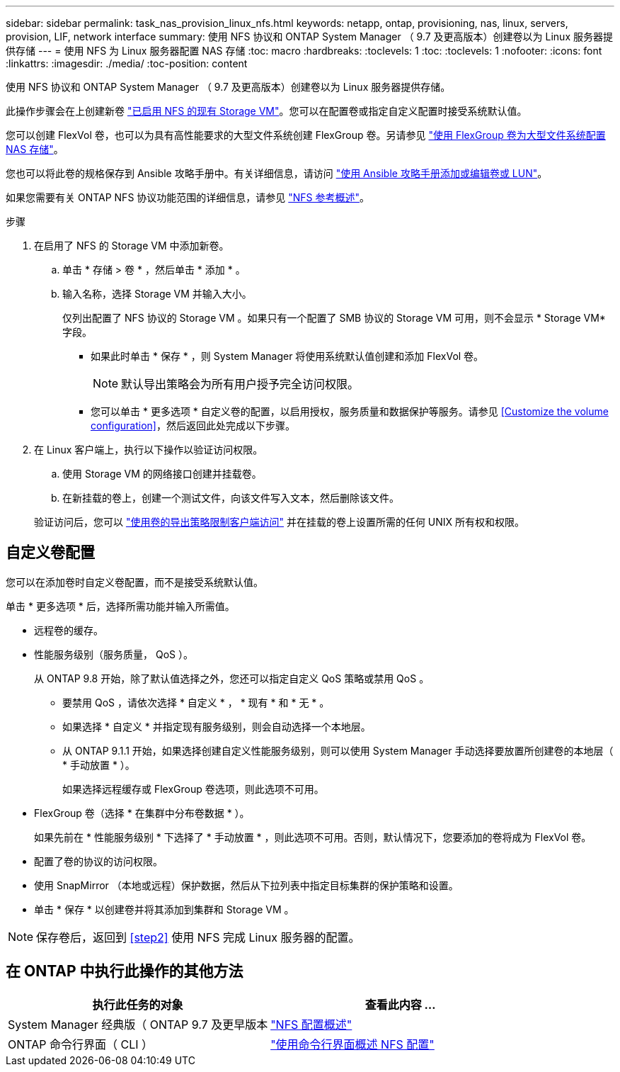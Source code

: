 ---
sidebar: sidebar 
permalink: task_nas_provision_linux_nfs.html 
keywords: netapp, ontap, provisioning, nas, linux, servers, provision, LIF, network interface 
summary: 使用 NFS 协议和 ONTAP System Manager （ 9.7 及更高版本）创建卷以为 Linux 服务器提供存储 
---
= 使用 NFS 为 Linux 服务器配置 NAS 存储
:toc: macro
:hardbreaks:
:toclevels: 1
:toc: 
:toclevels: 1
:nofooter: 
:icons: font
:linkattrs: 
:imagesdir: ./media/
:toc-position: content


[role="lead"]
使用 NFS 协议和 ONTAP System Manager （ 9.7 及更高版本）创建卷以为 Linux 服务器提供存储。

此操作步骤会在上创建新卷 link:task_nas_enable_linux_nfs.html["已启用 NFS 的现有 Storage VM"]。您可以在配置卷或指定自定义配置时接受系统默认值。

您可以创建 FlexVol 卷，也可以为具有高性能要求的大型文件系统创建 FlexGroup 卷。另请参见 link:task_nas_provision_flexgroup.html["使用 FlexGroup 卷为大型文件系统配置 NAS 存储"]。

您也可以将此卷的规格保存到 Ansible 攻略手册中。有关详细信息，请访问 link:task_admin_use_ansible_playbooks_add_edit_volumes_luns.html["使用 Ansible 攻略手册添加或编辑卷或 LUN"]。

如果您需要有关 ONTAP NFS 协议功能范围的详细信息，请参见 link:nfs-admin/index.html["NFS 参考概述"]。

.步骤
. 在启用了 NFS 的 Storage VM 中添加新卷。
+
.. 单击 * 存储 > 卷 * ，然后单击 * 添加 * 。
.. 输入名称，选择 Storage VM 并输入大小。
+
仅列出配置了 NFS 协议的 Storage VM 。如果只有一个配置了 SMB 协议的 Storage VM 可用，则不会显示 * Storage VM* 字段。

+
*** 如果此时单击 * 保存 * ，则 System Manager 将使用系统默认值创建和添加 FlexVol 卷。
+

NOTE: 默认导出策略会为所有用户授予完全访问权限。

*** 您可以单击 * 更多选项 * 自定义卷的配置，以启用授权，服务质量和数据保护等服务。请参见 <<Customize the volume configuration>>，然后返回此处完成以下步骤。




. 在 Linux 客户端上，执行以下操作以验证访问权限。
+
.. 使用 Storage VM 的网络接口创建并挂载卷。
.. 在新挂载的卷上，创建一个测试文件，向该文件写入文本，然后删除该文件。


+
验证访问后，您可以 link:task_nas_provision_export_policies.html["使用卷的导出策略限制客户端访问"] 并在挂载的卷上设置所需的任何 UNIX 所有权和权限。





== 自定义卷配置

您可以在添加卷时自定义卷配置，而不是接受系统默认值。

单击 * 更多选项 * 后，选择所需功能并输入所需值。

* 远程卷的缓存。
* 性能服务级别（服务质量， QoS ）。
+
从 ONTAP 9.8 开始，除了默认值选择之外，您还可以指定自定义 QoS 策略或禁用 QoS 。

+
** 要禁用 QoS ，请依次选择 * 自定义 * ， * 现有 * 和 * 无 * 。
** 如果选择 * 自定义 * 并指定现有服务级别，则会自动选择一个本地层。
** 从 ONTAP 9.1.1 开始，如果选择创建自定义性能服务级别，则可以使用 System Manager 手动选择要放置所创建卷的本地层（ * 手动放置 * ）。
+
如果选择远程缓存或 FlexGroup 卷选项，则此选项不可用。



* FlexGroup 卷（选择 * 在集群中分布卷数据 * ）。
+
如果先前在 * 性能服务级别 * 下选择了 * 手动放置 * ，则此选项不可用。否则，默认情况下，您要添加的卷将成为 FlexVol 卷。

* 配置了卷的协议的访问权限。
* 使用 SnapMirror （本地或远程）保护数据，然后从下拉列表中指定目标集群的保护策略和设置。
* 单击 * 保存 * 以创建卷并将其添加到集群和 Storage VM 。



NOTE: 保存卷后，返回到 <<step2>> 使用 NFS 完成 Linux 服务器的配置。



== 在 ONTAP 中执行此操作的其他方法

[cols="2"]
|===
| 执行此任务的对象 | 查看此内容 ... 


| System Manager 经典版（ ONTAP 9.7 及更早版本 | link:https://docs.netapp.com/us-en/ontap-sm-classic/nfs-config/index.html["NFS 配置概述"^] 


| ONTAP 命令行界面（ CLI ） | link:nfs-config/index.html["使用命令行界面概述 NFS 配置"] 
|===